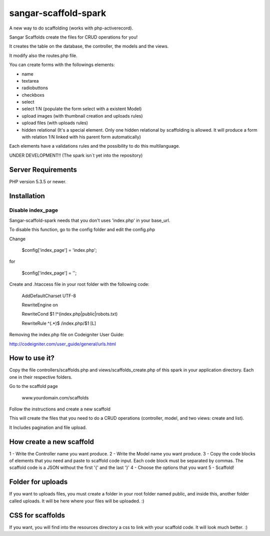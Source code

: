 ###################
sangar-scaffold-spark
###################
A new way to do scaffolding (works with php-activerecord).

Sangar Scaffolds create the files for CRUD operations for you! 

It creates the table on the database, the controller, the models and the views.

It modify also the routes.php file.

You can create forms with the followings elements:

- name
- textarea
- radiobuttons
- checkboxs
- select
- select 1:N (populate the form select with a existent Model)
- upload images (with thumbnail creation and uploads rules)
- upload files (with uploads rules)
- hidden relational (It's a special element. Only one hidden relational by scaffolding is allowed. It will produce a form with relation 1:N linked with his parent form automatically)

Each elements have a validations rules and the possibility to do this multilanguage.


UNDER DEVELOPMENT!! (The spark isn´t yet into the repository)


*******************
Server Requirements
*******************

PHP version 5.3.5 or newer.


************
Installation
************

Disable index_page
=====================

Sangar-scaffold-spark needs that you don't uses 'index.php' in your base_url.

To disable this function, go to the config folder and edit the config.php



Change

    $config['index_page'] = 'index.php';

for

    $config['index_page'] = '';




Create and .htaccess file in your root folder with the following code:


	AddDefaultCharset UTF-8

	RewriteEngine on

	RewriteCond $1 !^(index\.php|public|robots\.txt)

	RewriteRule ^(.*)$ /index.php/$1 [L]



Removing the index.php file on Codeigniter User Guide:

http://codeigniter.com/user_guide/general/urls.html


************
How to use it?
************

Copy the file controllers/scaffolds.php and views/scaffolds_create.php of this spark in your application directory. Each one in their respective folders.

Go to the scaffold page

	www.yourdomain.com/scaffolds

Follow the instructions and create a new scaffold

This will create the files that you need to do a CRUD operations (controller, model, and two views: create and list).

It Includes pagination and file upload.


************
How create a new scaffold
************

1 - Write the Controller name you want produce.
2 - Write the Model name you want produce.
3 - Copy the code blocks of elements that you need and paste to scaffold code input. Each code block must be separated by commas. The scaffold code is a JSON without the first '{' and the last '}'
4 - Choose the options that you want
5 - Scaffold!



************
Folder for uploads
************

If you want to uploads files, you must create a folder in your root folder named public, and inside this, another folder called uploads. It will be here where your files will be uploaded. :)




************
CSS for scaffolds
************

If you want, you will find into the resources directory a css to link with your scaffold code. It will look much better. :)



